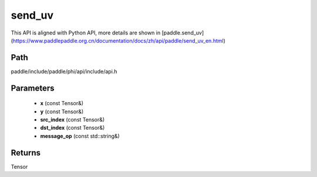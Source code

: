 .. _en_api_paddle_experimental_send_uv:

send_uv
-------------------------------

.. cpp:function:: Tensor send_uv ( const Tensor & x , const Tensor & y , const Tensor & src_index , const Tensor & dst_index , const std::string & message_op = "ADD" ) 



This API is aligned with Python API, more details are shown in [paddle.send_uv](https://www.paddlepaddle.org.cn/documentation/docs/zh/api/paddle/send_uv_en.html)

Path
:::::::::::::::::::::
paddle/include/paddle/phi/api/include/api.h

Parameters
:::::::::::::::::::::
	- **x** (const Tensor&)
	- **y** (const Tensor&)
	- **src_index** (const Tensor&)
	- **dst_index** (const Tensor&)
	- **message_op** (const std::string&)

Returns
:::::::::::::::::::::
Tensor
